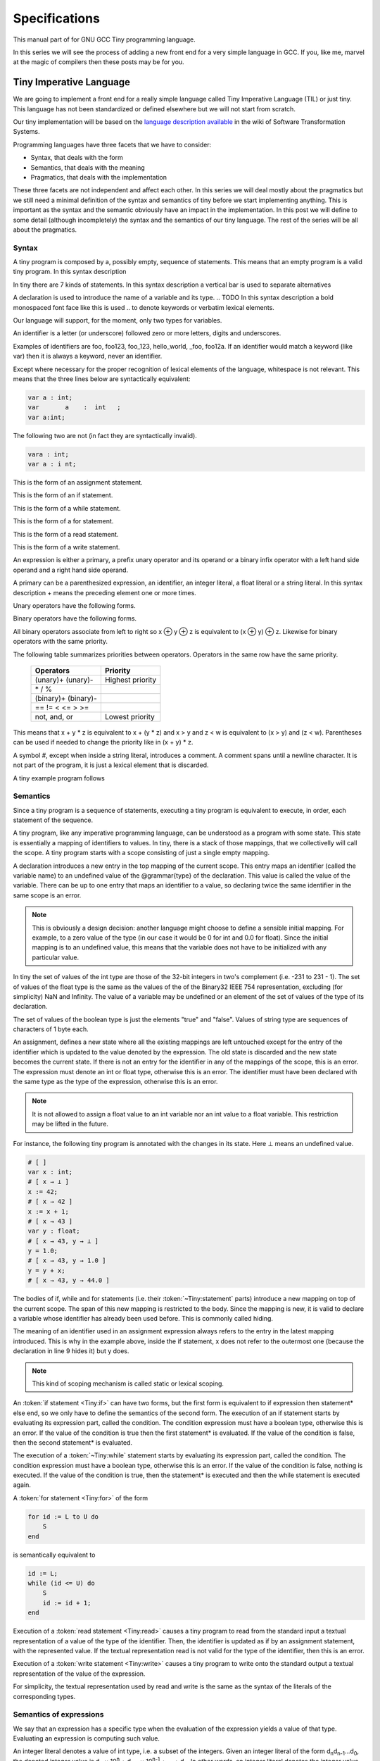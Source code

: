 
**************
Specifications
**************

This manual part of for GNU GCC Tiny programming language.

In this series we will see the process of adding a new front end for a 
very simple language in GCC. If you, like me, marvel at the magic of 
compilers then these posts may be for you.


Tiny Imperative Language
========================

We are going to implement a front end for a really simple language called 
Tiny Imperative Language (TIL) or just tiny. This language has not been 
standardized or defined elsewhere but we will not start from scratch. 


Our tiny implementation will be based on the 
`language description available <http://www.program-transformation.org/Sts/TinyImperativeLanguage>`_
in the wiki of Software Transformation Systems.

Programming languages have three facets that we have to consider:

* Syntax, that deals with the form
* Semantics, that deals with the meaning
* Pragmatics, that deals with the implementation

These three facets are not independent and affect each other. In this series 
we will deal mostly about the pragmatics but we still need a minimal definition 
of the syntax and semantics of tiny before we start implementing anything. 
This is important as the syntax and the semantic obviously have an impact in 
the implementation. In this post we will define to some detail (although incompletely) 
the syntax and the semantics of our tiny language. 
The rest of the series will be all about the pragmatics.

Syntax
------

A tiny program is composed by a, possibly empty, sequence of statements. This 
means that an empty program is a valid tiny program. In this syntax description 

.. @grammar{name} means a part of the language and @code{*} means the preceding element zero or more times.


In tiny there are 7 kinds of statements. In this syntax description a vertical 
bar is used to separate alternatives

.. productionlist:: Tiny
    program: (`statement`)*
    statement: `declaration` | `assignment` | `if` | `while` | `for` | `read` | `write`


A declaration is used to introduce the name of a variable and its type. 
.. TODO In this syntax description a bold monospaced font face like this is used 
.. to denote keywords or verbatim lexical elements.

Our language will support, for the moment, only two types for variables.

.. productionlist:: Tiny
    declaration: "var" `identifier` ":" `type` ";"
    type: "int" | "float"


An identifier is a letter (or underscore) followed zero or more letters, digits 
and underscores. 

.. productionlist:: Tiny
    identifier: ( `letter` | `underscore` ) ( `letter` | `digit` | `underscore` )*
    letter: "a" .. "z" | "A" .. "Z" 
    digit: "0" | "1" | "2" | "3" | "4" | "5" | "6" | "7" | "8" | "9"
    underscore: "_"  


Examples of identifiers are foo, foo123, foo_123, hello_world, _foo, foo12a. 
If an identifier would match a keyword (like var) then it is always a keyword, 
never an identifier.

Except where necessary for the proper recognition of lexical elements of the 
language, whitespace is not relevant. This means that the three lines below 
are syntactically equivalent:

.. code-block:: shell

    var a : int;
    var       a    :  int   ;
    var a:int;

The following two are not (in fact they are syntactically invalid).

.. code-block:: shell

    vara : int;
    var a : i nt;


This is the form of an assignment statement.

.. productionlist:: Tiny
    assignment: `identifier` ":=" `expression` ";"

This is the form of an if statement.

.. productionlist:: Tiny
    if: "if" `expression` "then" `statement`* "end" ";" 
      : "if" `expression` "then" `statement`* "else" `statement`* "end" ";"

This is the form of a while statement.

.. productionlist:: Tiny
    while: "while" `expression` "do" `statement`* "end" ";"


This is the form of a for statement.

.. productionlist:: Tiny
    for: "for"  `identifier` ":="  `expression` "to" `expression` "do" `statement`* "end" ";"

This is the form of a read statement.

.. productionlist:: Tiny
    read: "read" `identifier` ";"

This is the form of a write statement.

.. productionlist:: Tiny
    write: "write" `expression` ";"

An expression is either a primary, a prefix unary operator and its operand or a binary infix 
operator with a left hand side operand and a right hand side operand.


.. productionlist:: Tiny
    expression: `primary` | `unaryop` `expression` | `expression` `binaryop` `expression`


A primary can be a parenthesized expression, an identifier, an integer literal, 
a float literal or a string literal. In this syntax description + means the 
preceding element one or more times.

.. productionlist:: Tiny
    primary: "(" `expression` ")"  | `identifier` | `integerliteral` | `floatliteral` | `stringliteral`
    integerliteral: `digit`+
    floatliteral: `digit`+ "." `digit`* | "." `digit`+
    stringliteral: "\"" any-character-except-newline-or-double-quote* "\""


Unary operators have the following forms.

.. productionlist:: Tiny
    unaryop: "+" | "-" | "not"

Binary operators have the following forms.

.. productionlist:: Tiny
    binaryop: "+"  |  "-" |  "*"  |  "/"  |  "%"  
    : |  "=="  |  "!="  |  "<" |  "<="  |  ">" |  ">="  
    : |  "and" |  "or"


All binary operators associate from left to right so x ⊕ y ⊕ z is equivalent to (x ⊕ y) ⊕ z. 
Likewise for binary operators with the same priority.


The following table summarizes priorities between operators. Operators in the same 
row have the same priority.

    ===================    =================
    Operators              Priority
    ===================    =================
    (unary)+ (unary)-      Highest priority
    \* / %	 
    (binary)+ (binary)-	 
    == != < <= > >=	 
    not, and, or	       Lowest priority
    ===================    =================

This means that x + y * z is equivalent to x + (y * z) and x > y 
and z < w is equivalent to (x > y) and (z < w). Parentheses can be 
used if needed to change the priority like in (x + y) * z.


A symbol #, except when inside a string literal, introduces a comment. A comment spans until a 
newline character. It is not part of the program, it is just a lexical element that is discarded.

A tiny example program follows

.. code-block::
    :lineno-start: 10

    var i : int;
    for i := 0 to 10 do     # this is a comment
      write i;
    end;



Semantics
---------

Since a tiny program is a sequence of statements, executing a tiny program is equivalent to execute, 
in order, each statement of the sequence.

A tiny program, like any imperative programming language, can be understood as a program with some 
state. This state is essentially a mapping of identifiers to values. In tiny, there is a stack of 
those mappings, that we collectivelly will call the scope. A tiny program starts with a scope 
consisting of just a single empty mapping.

A declaration introduces a new entry in the top mapping of the current scope. This entry maps an 
identifier (called the variable name) to an undefined value of the  @grammar{type} of the declaration. 
This value is called the value of the variable. There can be up to one entry that maps an identifier 
to a value, so declaring twice the same identifier in the same scope is an error.

.. note::

    This is obviously a design decision: another language might choose to define a sensible initial 
    mapping. For example, to a zero value of the type (in our case it would be 0 for int and 0.0 for 
    float). Since the initial mapping is to an undefined value, this means that the variable does 
    not have to be initialized with any particular value.


In tiny the set of values of the int type are those of the 32-bit integers in two's complement 
(i.e. -231 to 231 - 1). The set of values of the float type is the same as the values of the of 
the Binary32 IEEE 754 representation, excluding (for simplicity) NaN and Infinity. The value of 
a variable may be undefined or an element of the set of values of the type of its declaration.

The set of values of the boolean type is just the elements "true" and "false". Values of string 
type are sequences of characters of 1 byte each.

An assignment, defines a new state where all the existing mappings are left untouched except for 
the entry of the identifier which is updated to the value denoted by the expression. The old state 
is discarded and the new state becomes the current state. If there is not an entry for the 
identifier in any of the mappings of the scope, this is an error. The expression must denote an 
int or float type, otherwise this is an error. The identifier must have been declared with the 
same type as the type of the expression, otherwise this is an error.

.. note::

    It is not allowed to assign a float value to an int variable nor an int value to a float 
    variable. This restriction may be lifted in the future.


For instance, the following tiny program is annotated with the changes in its state. 
Here ⊥ means an undefined value.

.. code-block::
    
    # [ ]
    var x : int;
    # [ x → ⊥ ]
    x := 42;
    # [ x → 42 ]
    x := x + 1;
    # [ x → 43 ]
    var y : float;
    # [ x → 43, y → ⊥ ]
    y = 1.0;
    # [ x → 43, y → 1.0 ]
    y = y + x;
    # [ x → 43, y → 44.0 ]
    

The bodies of if, while and for statements (i.e. their  :token:`~Tiny:statement` parts) 
introduce a new mapping on top of the current scope. The span of this new mapping is 
restricted to the body. Since the mapping is new, it is valid to declare a variable 
whose identifier has already been used before. This is commonly called hiding.

.. code-block:: 
    :linenos:

    # [ ]
    var x : int;
    # [ x → ⊥ ]
    var y : int;
    # [ x → ⊥, y → ⊥ ]
    x := 3;
    # [ x → 3, y → ⊥ ]
    if (x > 1) then
       # [ x → 3, y → ⊥ ], [ ]
       var x : int;
       # [ x → 3, y → ⊥ ], [ x → ⊥ ]
       x := 4;
       # [ x → 3, y → ⊥ ], [ x → 4 ]
       y := 5
       # [ x → 3, y → 5 ], [ x → 4 ]
       var z : int
       # [ x → 3, y → 5 ], [ x → 4, z → ⊥ ]
       z := 8
       # [ x → 3, y → 5 ], [ x → 4, z → 8 ]
    end
    # [ x → 3, y → 5 ]
    z := 8 # ← ERROR HERE, z is not in the scope!!


The meaning of an identifier used in an assignment expression always refers 
to the entry in the latest mapping introduced. This is why in the example above, 
inside the if statement, x does not refer to the outermost one (because the 
declaration in line 9 hides it) but y does.

.. note::

    This kind of scoping mechanism is called static or lexical scoping.

An :token:`if statement <Tiny:if>` can have two forms, but the first form is equivalent to 
if expression then statement* else end, 
so we only have to define the semantics of the second form. The execution of an if statement starts 
by evaluating its expression part, called the condition. The condition 
expression must have a boolean type, otherwise this is an error. If the value of 
the condition is true then the first statement* is evaluated. If the 
value of the condition is false, then the second statement* is evaluated.

The execution of a :token:`~Tiny:while` statement starts by evaluating its expression part, 
called the condition. The condition expression must have a boolean type, otherwise this 
is an error. If the value of the condition is false, nothing is executed. If the value 
of the condition is true, then the statement* is executed and then the while 
statement is executed again.

A :token:`for statement <Tiny:for>` of the form

.. code-block:: 

    for id := L to U do
        S
    end

is semantically equivalent to

.. code-block:: 

    id := L;
    while (id <= U) do
        S
        id := id + 1;
    end

Execution of a :token:`read statement <Tiny:read>` causes a tiny program to read from 
the standard input a textual representation of a value of the type of the identifier. 
Then, the identifier is updated as if by an assignment statement, with the represented 
value. If the textual representation read is not valid for the type of the identifier, 
then this is an error.

Execution of a :token:`write statement <Tiny:write>` causes a tiny program to write onto 
the standard output a textual representation of the value of the expression.

For simplicity, the textual representation used by read and write is the 
same as the syntax of the literals of the corresponding types.


Semantics of expressions
------------------------

We say that an expression has a specific type when the evaluation of the expression yields 
a value of that type. Evaluating an expression is computing such value.

An integer literal denotes a value of int type, i.e. a subset of the integers. Given an 
integer literal of the form d\ :sub:`n`\ d\ :sub:`n-1`\ ...d\ :sub:`0`, 
the denoted integer value is d\ :sub:`n` × 10\ :sup:`n` + d\ :sub:`n-1` × 10\ :sup:`n-1` + ... + d\ :sub:`0`. 
In other words, an integer literal denotes the integer value of that number in base 10.

A float literal denotes a value of float type. A float of the form 
d\ :sub:`n`\ d\ :sub:`n-1` ...d\ :sub:`0`.d\ :sub:`-1`\ d\ :sub:`-2`...d\ :sub:`-m` denotes the closest 
IEEE 754 Binary32 float value to the value d\ :sub:`n` × 10\ :sup:`n` + d\ :sub:`n-1` × 10\ :sup:`n-1` + ... + 
d\ :sub:`0` + d\ :sub:`-1`\ 10\ :sup:`-1` + d\ :sub:`-2`\ 10\ :sup:`-2` + ... + d\ :sub:`-m`\ 10\ :sup:`-m`


A string literal denotes a value of string type, the value of which is the sequence of
bytes denoted by the characters in the input, not including the delimiting double quotes.

An expression of the form ( e ) denotes the same value and type 
of the expression e.

An :token:`~Tiny:identifier` in an expression denotes the entry in the latest mapping introduced in the 
scope (likewise the identifier in the :token:`~Tiny:assignment` statement, see above). If there is not 
such mapping or maps to the undefined value, then this is an error.

An expression of the form +e or -e denotes a value of the same 
type as the expression e. 
Expression e must have int or float type. The value of +e is the same as e. 
Value of -e is the negated value of e.

The operands of (binary) operators +, - \*, /, <, <=, >, >=, == and != must have int or float type, 
otherwise this is an error. If only one of the operands is float, the int value of the other one 
is coerced to the corresponding value of float. The operands of % must have int type. 
The operands of not, and, or must have boolean type.


.. note::
    We've seen above that assignment seems overly restrictive by not allowing assignments between 
    int and float. Conversely, binary operators are more relaxed by allowing coercions of int 
    operands to float operands. I know at this point it is a bit arbitrary, but it illustrates 
    some points in programming language design that we usually take for granted but may not be obvious.

Operators +, - and \*, compute, respectively, the arithmetic addition, subtraction and 
multiplication of its (possibly coerced) operands (for the subtraction the second operand 
is subtracted from the first operand, as usually). The expression denotes a float type if 
any operand is float, int otherwise.

Operator / when both operands are int computes the integer division of the first operand 
by the second operand rounded towards zero, the resulting value has type int. When any of 
the operands is a float, an arithmetic division between the (possibly coerced) operands 
is computed. The resulting value has type float.

Operator % computes the remainder of the integer division of the first operand (where t
he remainder has the same sign as the first operand). The resulting value has type int.

.. note::
    This is deliberately the same modulus that the C language computes.

Operators <, <=, >, >=, == and != compare the (possibly coerced) first operand with the 
possibly coerced) second operand. The comparison checks if the first operand is, 
respectively, less than, less or equal than, greater than, greater or equal than, 
different (not equal) or equal than the second operand. The resulting value has 
boolean type.

Operators not, and, or perform the operations ¬, ∧, ∨ of the boolean algebra. 
The resulting value has boolean type.

.. note::
    Probably you have already figured it now, but it is possible to create expressions 
    with types that cannot be used for variables. There are no variables of string or 
    boolean type. For string types we can create a value using a string literal but we 
    cannot operate it in any way. Only the write statement allows it. For boolean values, 
    we can operate them using and, or and not but there are no boolean literals or boolean 
    variables (yet).

Wrap-up
-------

Ok, that was long but we will refer to this document when implementing the language. 
Note that the languages, as it is, is underspecified. For instance, we have not 
specified what happens when an addition overflows. We will revisit some of these 
questions in coming posts.

That's all for today.
